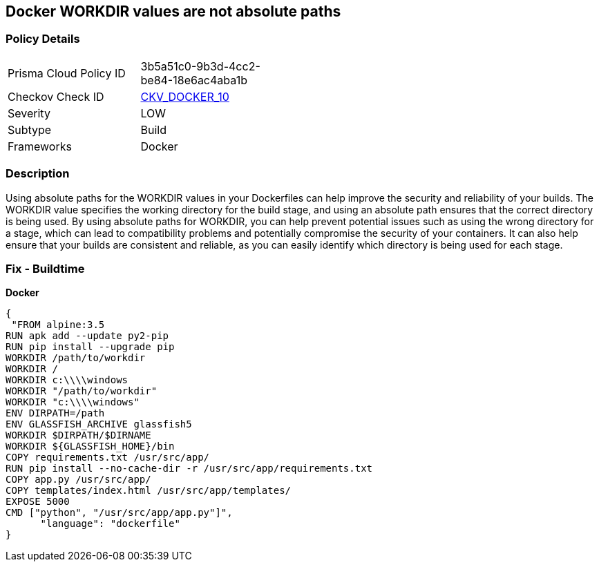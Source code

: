 == Docker WORKDIR values are not absolute paths


=== Policy Details 

[width=45%]
[cols="1,1"]
|=== 
|Prisma Cloud Policy ID 
| 3b5a51c0-9b3d-4cc2-be84-18e6ac4aba1b

|Checkov Check ID 
| https://github.com/bridgecrewio/checkov/tree/master/checkov/dockerfile/checks/WorkdirIsAbsolute.py[CKV_DOCKER_10]

|Severity
|LOW

|Subtype
|Build

|Frameworks
|Docker

|=== 



=== Description 


Using absolute paths for the WORKDIR values in your Dockerfiles can help improve the security and reliability of your builds.
The WORKDIR value specifies the working directory for the build stage, and using an absolute path ensures that the correct directory is being used.
By using absolute paths for WORKDIR, you can help prevent potential issues such as using the wrong directory for a stage, which can lead to compatibility problems and potentially compromise the security of your containers.
It can also help ensure that your builds are consistent and reliable, as you can easily identify which directory is being used for each stage.

=== Fix - Buildtime


*Docker* 




[source,dockerfile]
----
{
 "FROM alpine:3.5
RUN apk add --update py2-pip
RUN pip install --upgrade pip
WORKDIR /path/to/workdir
WORKDIR /
WORKDIR c:\\\\windows
WORKDIR "/path/to/workdir"
WORKDIR "c:\\\\windows"
ENV DIRPATH=/path
ENV GLASSFISH_ARCHIVE glassfish5
WORKDIR $DIRPATH/$DIRNAME
WORKDIR ${GLASSFISH_HOME}/bin
COPY requirements.txt /usr/src/app/
RUN pip install --no-cache-dir -r /usr/src/app/requirements.txt
COPY app.py /usr/src/app/
COPY templates/index.html /usr/src/app/templates/
EXPOSE 5000
CMD ["python", "/usr/src/app/app.py"]",
      "language": "dockerfile"
}
----
